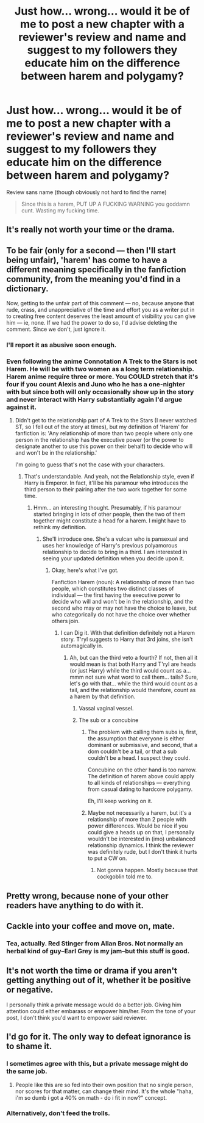 #+TITLE: Just how… wrong… would it be of me to post a new chapter with a reviewer's review and name and suggest to my followers they educate him on the difference between harem and polygamy?

* Just how… wrong… would it be of me to post a new chapter with a reviewer's review and name and suggest to my followers they educate him on the difference between harem and polygamy?
:PROPERTIES:
:Author: viol8er
:Score: 0
:DateUnix: 1500317540.0
:DateShort: 2017-Jul-17
:END:
Review sans name (though obviously not hard to find the name)

#+begin_quote
  Since this is a harem, PUT UP A FUCKING WARNING you goddamn cunt. Wasting my fucking time.
#+end_quote


** It's really not worth your time or the drama.
:PROPERTIES:
:Author: FloreatCastellum
:Score: 37
:DateUnix: 1500318267.0
:DateShort: 2017-Jul-17
:END:


** To be fair (only for a second --- then I'll start being unfair), 'harem' has come to have a different meaning specifically in the fanfiction community, from the meaning you'd find in a dictionary.

Now, getting to the unfair part of this comment --- no, because anyone that rude, crass, and unappreciative of the time and effort you as a writer put in to creating free content deserves the least amount of visibility you can give him --- ie, none. If we had the power to do so, I'd advise deleting the comment. Since we don't, just ignore it.
:PROPERTIES:
:Author: LeadVonE
:Score: 15
:DateUnix: 1500318885.0
:DateShort: 2017-Jul-17
:END:

*** I'll report it as abusive soon enough.
:PROPERTIES:
:Author: viol8er
:Score: 3
:DateUnix: 1500318941.0
:DateShort: 2017-Jul-17
:END:


*** Even following the anime Connotation A Trek to the Stars is not Harem. He will be with two women as a long term relationship. Harem anime require three or more. You COULD stretch that it's four if you count Alexis and Juno who he has a one-nighter with but since both will only occasionally show up in the story and never interact with Harry substantially again I'd argue against it.
:PROPERTIES:
:Author: viol8er
:Score: 1
:DateUnix: 1500319454.0
:DateShort: 2017-Jul-17
:END:

**** Didn't get to the relationship part of A Trek to the Stars (I never watched ST, so I fell out of the story at times), but my definition of 'Harem' for fanfiction is: 'Any relationship of more than two people where only one person in the relationship has the executive power (or the power to designate another to use this power on their behalf) to decide who will and won't be in the relationship.'

I'm going to guess that's not the case with your characters.
:PROPERTIES:
:Author: LeadVonE
:Score: 8
:DateUnix: 1500320044.0
:DateShort: 2017-Jul-18
:END:

***** That's understandable. And yeah, not the Relationship style, even if Harry is Emperor. In fact, it'll be his paramour who introduces the third person to their pairing after the two work together for some time.
:PROPERTIES:
:Author: viol8er
:Score: 4
:DateUnix: 1500320182.0
:DateShort: 2017-Jul-18
:END:

****** Hmm... an interesting thought. Presumably, if his paramour started bringing in lots of other people, then the two of them together might constitute a head for a harem. I might have to rethink my definition.
:PROPERTIES:
:Author: LeadVonE
:Score: 4
:DateUnix: 1500320581.0
:DateShort: 2017-Jul-18
:END:

******* She'll introduce one. She's a vulcan who is pansexual and uses her knowledge of Harry's previous polyamorous relationship to decide to bring in a third. I am interested in seeing your updated definition when you decide upon it.
:PROPERTIES:
:Author: viol8er
:Score: 3
:DateUnix: 1500320701.0
:DateShort: 2017-Jul-18
:END:

******** Okay, here's what I've got.

Fanfiction Harem (noun): A relationship of more than two people, which constitutes two distinct classes of individual --- the first having the executive power to decide who will and won't be in the relationship, and the second who may or may not have the choice to leave, but who categorically do not have the choice over whether others join.
:PROPERTIES:
:Author: LeadVonE
:Score: 5
:DateUnix: 1500321290.0
:DateShort: 2017-Jul-18
:END:

********* I can Dig it. With that definition definitely not a Harem story. T'ryl suggests to Harry that 3rd joins, she isn't automagically in.
:PROPERTIES:
:Author: viol8er
:Score: 2
:DateUnix: 1500321384.0
:DateShort: 2017-Jul-18
:END:

********** Ah, but can the third veto a fourth? If not, then all it would mean is that both Harry and T'ryl are heads (or just Harry) while the third would count as a... mmm not sure what word to call them... tails? Sure, let's go with that... while the third would count as a tail, and the relationship would therefore, count as a harem by that definition.
:PROPERTIES:
:Author: LeadVonE
:Score: 3
:DateUnix: 1500321852.0
:DateShort: 2017-Jul-18
:END:

*********** Vassal vaginal vessel.
:PROPERTIES:
:Author: wordhammer
:Score: 4
:DateUnix: 1500322429.0
:DateShort: 2017-Jul-18
:END:


*********** The sub or a concubine
:PROPERTIES:
:Author: viol8er
:Score: 1
:DateUnix: 1500321978.0
:DateShort: 2017-Jul-18
:END:

************ The problem with calling them subs is, first, the assumption that everyone is either dominant or submissive, and second, that a dom couldn't be a tail, or that a sub couldn't be a head. I suspect they could.

Concubine on the other hand is too narrow. The definition of harem above could apply to all kinds of relationships --- everything from casual dating to hardcore polygamy.

Eh, I'll keep working on it.
:PROPERTIES:
:Author: LeadVonE
:Score: 2
:DateUnix: 1500322939.0
:DateShort: 2017-Jul-18
:END:


************ Maybe not necessarily a harem, but it's a relationship of more than 2 people with power differences. Would be nice if you could give a heads up on that, I personally wouldn't be interested in (imo) unbalanced relationship dynamics. I think the reviewer was definitely rude, but I don't think it hurts to put a CW on.
:PROPERTIES:
:Author: I_cant_even_blink
:Score: 1
:DateUnix: 1500330448.0
:DateShort: 2017-Jul-18
:END:

************* Not gonna happen. Mostly because that cockgoblin told me to.
:PROPERTIES:
:Author: viol8er
:Score: 1
:DateUnix: 1500333602.0
:DateShort: 2017-Jul-18
:END:


** Pretty wrong, because none of your other readers have anything to do with it.
:PROPERTIES:
:Author: deirox
:Score: 18
:DateUnix: 1500318137.0
:DateShort: 2017-Jul-17
:END:


** Cackle into your coffee and move on, mate.
:PROPERTIES:
:Author: wordhammer
:Score: 8
:DateUnix: 1500318795.0
:DateShort: 2017-Jul-17
:END:

*** Tea, actually. Red Stinger from Allan Bros. Not normally an herbal kind of guy--Earl Grey is my jam--but this stuff is good.
:PROPERTIES:
:Author: viol8er
:Score: 1
:DateUnix: 1500318993.0
:DateShort: 2017-Jul-17
:END:


** It's not worth the time or drama if you aren't getting anything out of it, whether it be positive or negative.

I personally think a private message would do a better job. Giving him attention could either embarass or empower him/her. From the tone of your post, I don't think you'd want to empower said reviewer.
:PROPERTIES:
:Score: 2
:DateUnix: 1500330252.0
:DateShort: 2017-Jul-18
:END:


** I'd go for it. The only way to defeat ignorance is to shame it.
:PROPERTIES:
:Author: KuramaTheSage
:Score: -3
:DateUnix: 1500318116.0
:DateShort: 2017-Jul-17
:END:

*** I sometimes agree with this, but a private message might do the same job.
:PROPERTIES:
:Author: KateInSpace
:Score: 5
:DateUnix: 1500319307.0
:DateShort: 2017-Jul-17
:END:

**** People like this are so fed into their own position that no single person, nor scores for that matter, can change their mind. It's the whole "haha, i'm so dumb i got a 40% on math - do i fit in now?" concept.
:PROPERTIES:
:Author: KuramaTheSage
:Score: 0
:DateUnix: 1500322366.0
:DateShort: 2017-Jul-18
:END:


*** Alternatively, don't feed the trolls.
:PROPERTIES:
:Author: Aoloach
:Score: 1
:DateUnix: 1500345149.0
:DateShort: 2017-Jul-18
:END:
